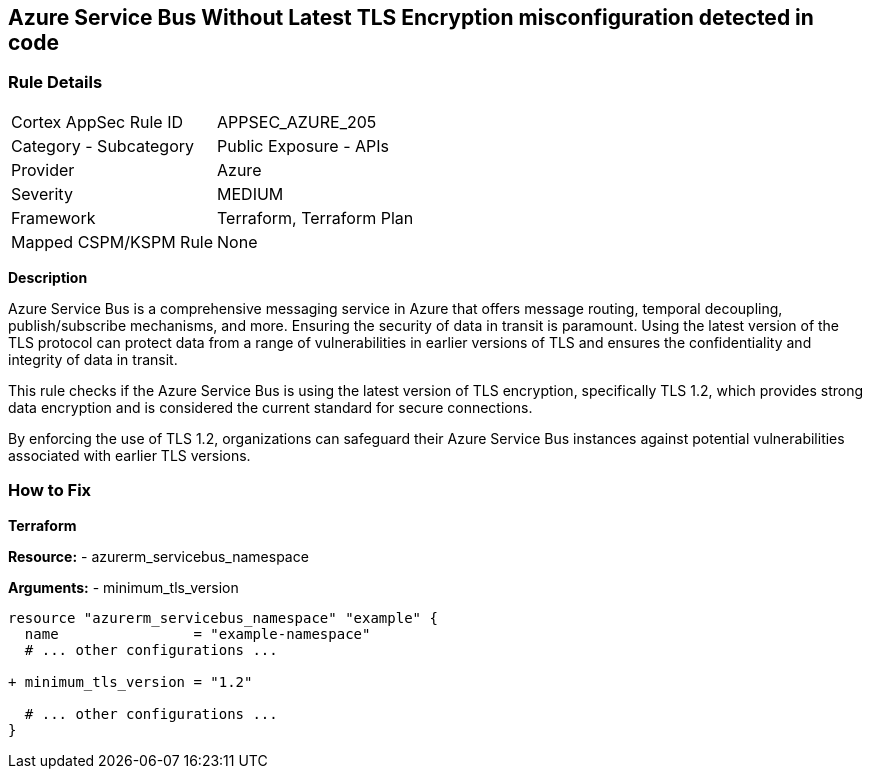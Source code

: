 == Azure Service Bus Without Latest TLS Encryption misconfiguration detected in code
// Ensure Azure Service Bus is using the latest version of TLS encryption.

=== Rule Details

[cols="1,2"]
|===
|Cortex AppSec Rule ID |APPSEC_AZURE_205
|Category - Subcategory |Public Exposure - APIs
|Provider |Azure
|Severity |MEDIUM
|Framework |Terraform, Terraform Plan
|Mapped CSPM/KSPM Rule |None
|===


*Description*

Azure Service Bus is a comprehensive messaging service in Azure that offers message routing, temporal decoupling, publish/subscribe mechanisms, and more. Ensuring the security of data in transit is paramount. Using the latest version of the TLS protocol can protect data from a range of vulnerabilities in earlier versions of TLS and ensures the confidentiality and integrity of data in transit.

This rule checks if the Azure Service Bus is using the latest version of TLS encryption, specifically TLS 1.2, which provides strong data encryption and is considered the current standard for secure connections.

By enforcing the use of TLS 1.2, organizations can safeguard their Azure Service Bus instances against potential vulnerabilities associated with earlier TLS versions.


=== How to Fix

*Terraform*

*Resource:* 
- azurerm_servicebus_namespace

*Arguments:* 
- minimum_tls_version

[source,terraform]
----
resource "azurerm_servicebus_namespace" "example" {
  name                = "example-namespace"
  # ... other configurations ...

+ minimum_tls_version = "1.2"

  # ... other configurations ...
}
----
